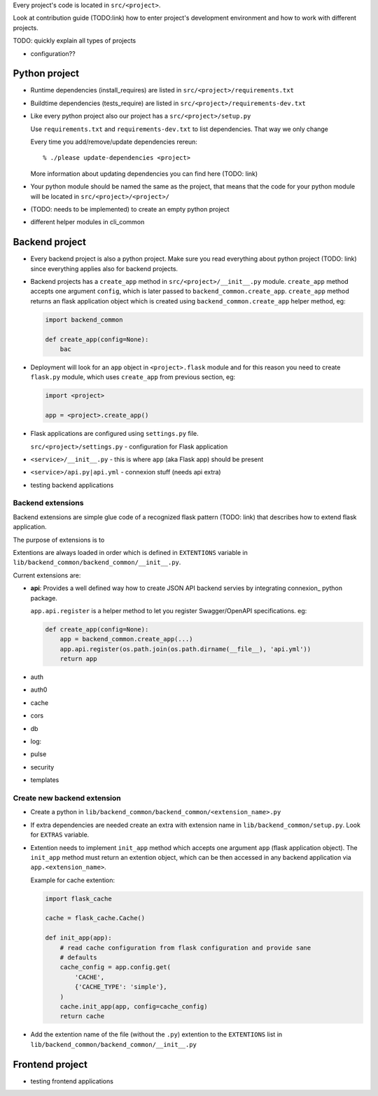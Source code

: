 .. _backend_docs:


Every project's code is located in ``src/<project>``.

Look at contribution guide (TODO:link) how to enter project's development
environment and how to work with different projects.

TODO: quickly explain all types of projects

- configuration??

Python project
--------------

- Runtime dependencies (install_requires) are listed in
  ``src/<project>/requirements.txt``

- Buildtime dependencies (tests_require) are listed in 
  ``src/<project>/requirements-dev.txt``

- Like every python project also our project has a ``src/<project>/setup.py``

  Use ``requirements.txt`` and ``requirements-dev.txt`` to list dependencies.
  That way we only change

  Every time you add/remove/update dependencies rereun::

      % ./please update-dependencies <project>

  More information about updating dependencies you can find here (TODO: link)

- Your python module should be named the same as the project, that means that
  the code for your  python module will be located in
  ``src/<project>/<project>/``

- (TODO: needs to be implemented) to create an empty python project

- different helper modules in cli_common



Backend project
---------------

- Every backend project is also a python project. Make sure you read everything
  about python project (TODO: link) since everything applies also for backend
  projects.
  
- Backend projects has a ``create_app`` method in ``src/<project>/__init__.py``
  module. ``create_app`` method accepts one argument ``config``, which is later
  passed to ``backend_common.create_app``. ``create_app`` method returns an
  flask application object which is created using ``backend_common.create_app``
  helper method, eg:

  .. code-block:: python

      import backend_common

      def create_app(config=None):
          bac

- Deployment will look for an ``app`` object in ``<project>.flask`` module and
  for this reason you need to create ``flask.py`` module, which uses
  ``create_app`` from previous section, eg:

  .. code-block:: python

      import <project>

      app = <project>.create_app()

- Flask applications are configured using ``settings.py`` file.

  ``src/<project>/settings.py`` - configuration for Flask application

- ``<service>/__init__.py`` -  this is where ``app`` (aka Flask app) should be
  present

- ``<service>/api.py|api.yml`` - connexion stuff (needs api extra)

- testing backend applications


Backend extensions
^^^^^^^^^^^^^^^^^^

Backend extensions are simple glue code of a recognized flask pattern (TODO:
link) that describes how to extend flask application.

The purpose of extensions is to

Extentions are always loaded in order which is defined in ``EXTENTIONS``
variable in ``lib/backend_common/backend_common/__init__.py``.

Current extensions are:

- **api**: Provides a well defined way how to create JSON API backend servies
  by integrating connexion_ python package.

  ``app.api.register`` is a helper method to let you register Swagger/OpenAPI
  specifications. eg:
  
  .. code-block:: python
      
      def create_app(config=None):
          app = backend_common.create_app(...)
          app.api.register(os.path.join(os.path.dirname(__file__), 'api.yml'))
          return app

- auth
- auth0
- cache
- cors
- db
- log:
- pulse
- security
- templates


Create new backend extension
^^^^^^^^^^^^^^^^^^^^^^^^^^^^

- Create a python in ``lib/backend_common/backend_common/<extension_name>.py``

- If extra dependencies are needed create an extra with extension name in
  ``lib/backend_common/setup.py``. Look for ``EXTRAS`` variable.

- Extention needs to implement ``init_app`` method which accepts one argument
  ``app`` (flask application object). The ``init_app`` method must return an
  extention object, which can be then accessed in any backend application via
  ``app.<extension_name>``.

  Example for cache extention:

  .. code-block:: python

    import flask_cache

    cache = flask_cache.Cache()

    def init_app(app):
        # read cache configuration from flask configuration and provide sane
        # defaults
        cache_config = app.config.get(
            'CACHE',
            {'CACHE_TYPE': 'simple'},
        )
        cache.init_app(app, config=cache_config)
        return cache

- Add the extention name of the file (without the ``.py``) extention to the
  ``EXTENTIONS`` list in ``lib/backend_common/backend_common/__init__.py``


Frontend project
----------------

- testing frontend applications
